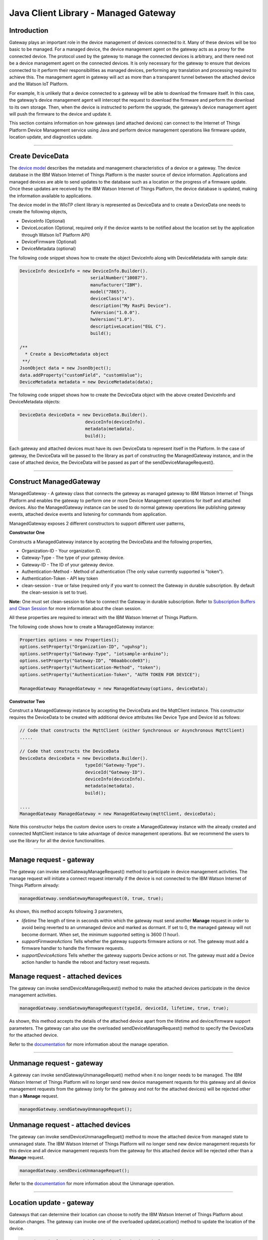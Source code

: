 ======================================
Java Client Library - Managed Gateway
======================================

Introduction
-------------

Gateway plays an important role in the device management of devices connected to it. Many of these devices will be too basic to be managed. For a managed device, the device management agent on the gateway acts as a proxy for the connected device. The protocol used by the gateway to manage the connected devices is arbitrary, and there need not be a device management agent on the connected devices. It is only necessary for the gateway to ensure that devices connected to it perform their responsibilities as managed devices, performing any translation and processing required to achieve this. The management agent in gateway will act as more than a transparent tunnel between the attached device and the Watson IoT Platform.

For example, It is unlikely that a device connected to a gateway will be able to download the firmware itself. In this case, the gateway’s device management agent will intercept the request to download the firmware and perform the download to its own storage. Then, when the device is instructed to perform the upgrade, the gateway’s device management agent will push the firmware to the device and update it.

This section contains information on how gateways (and attached devices) can connect to the Internet of Things Platform Device Management service using Java and perform device management operations like firmware update, location update, and diagnostics update.

----

Create DeviceData
------------------------------------------------------------------------
The `device model <https://docs.internetofthings.ibmcloud.com/reference/device_model.html>`__ describes the metadata and management characteristics of a device or a gateway. The device database in the IBM Watson Internet of Things Platform is the master source of device information. Applications and managed devices are able to send updates to the database such as a location or the progress of a firmware update. Once these updates are received by the IBM Watson Internet of Things Platform, the device database is updated, making the information available to applications.

The device model in the WIoTP client library is represented as DeviceData and to create a DeviceData one needs to create the following objects,

* DeviceInfo (Optional)
* DeviceLocation (Optional, required only if the device wants to be notified about the location set by the application through Watson IoT Platform API)
* DeviceFirmware (Optional)
* DeviceMetadata (optional)

The following code snippet shows how to create the object DeviceInfo along with DeviceMetadata with sample data:

.. code:: java

     DeviceInfo deviceInfo = new DeviceInfo.Builder().
				serialNumber("10087").
				manufacturer("IBM").
				model("7865").
				deviceClass("A").
				description("My RasPi Device").
				fwVersion("1.0.0").
				hwVersion("1.0").
				descriptiveLocation("EGL C").
				build();
	
     /**
       * Create a DeviceMetadata object 
      **/
     JsonObject data = new JsonObject();
     data.addProperty("customField", "customValue");
     DeviceMetadata metadata = new DeviceMetadata(data);

The following code snippet shows how to create the DeviceData object with the above created DeviceInfo and DeviceMetadata objects:

.. code:: java

	DeviceData deviceData = new DeviceData.Builder().
				 deviceInfo(deviceInfo).
				 metadata(metadata).
				 build();

Each gateway and attached devices must have its own DeviceData to represent itself in the Platform. In the case of gateway, the DeviceData will be passed to the library as part of constructing the ManagedGateway instance, and in the case of attached device, the DeviceData will be passed as part of the sendDeviceManageRequest(). 

----

Construct ManagedGateway
-------------------------------------------------------------------------------
ManagedGateway - A gateway class that connects the gateway as managed gateway to IBM Watson Internet of Things Platform and enables the gateway to perform one or more Device Management operations for itself and attached devices. Also the ManagedGateway instance can be used to do normal gateway operations like publishing gateway events, attached device events and listening for commands from application.

ManagedGateway exposes 2 different constructors to support different user patterns, 

**Constructor One**

Constructs a ManagedGateway instance by accepting the DeviceData and the following properties,

* Organization-ID - Your organization ID.
* Gateway-Type - The type of your gateway device.
* Gateway-ID - The ID of your gateway device.
* Authentication-Method - Method of authentication (The only value currently supported is "token"). 
* Authentication-Token - API key token
* clean-session - true or false (required only if you want to connect the Gateway in durable subscription. By default the clean-session is set to true).

**Note:** One must set clean-session to false to connect the Gateway in durable subscription. Refer to `Subscription Buffers and Clean Session <https://docs.internetofthings.ibmcloud.com/reference/mqtt/index.html#/subscription-buffers-and-clean-session#subscription-buffers-and-clean-session>`__ for more information about the clean session.


All these properties are required to interact with the IBM Watson Internet of Things Platform. 

The following code shows how to create a ManagedGateway instance:

.. code:: java

	Properties options = new Properties();
	options.setProperty("Organization-ID", "uguhsp");
	options.setProperty("Gateway-Type", "iotsample-arduino");
	options.setProperty("Gateway-ID", "00aabbccde03");
	options.setProperty("Authentication-Method", "token");
	options.setProperty("Authentication-Token", "AUTH TOKEN FOR DEVICE");
	
	ManagedGateway ManagedGateway = new ManagedGateway(options, deviceData);

**Constructor Two**

Construct a ManagedGateway instance by accepting the DeviceData and the MqttClient instance. This constructor requires the DeviceData to be created with additional device attributes like Device Type and Device Id as follows:

.. code:: java
	
	// Code that constructs the MqttClient (either Synchronous or Asynchronous MqttClient)
	.....
	
	// Code that constructs the DeviceData
	DeviceData deviceData = new DeviceData.Builder().
				 typeId("Gateway-Type").
				 deviceId("Gateway-ID").
				 deviceInfo(deviceInfo).
				 metadata(metadata).
				 build();
	
	....
	ManagedGateway ManagedGateway = new ManagedGateway(mqttClient, deviceData);
	
Note this constructor helps the custom device users to create a ManagedGateway instance with the already created and connected MqttClient instance to take advantage of device management operations. But we recommend the users to use the library for all the device functionalities.

----

Manage request - gateway
-------------------------------------------------------

The gateway can invoke sendGatewayManageRequest() method to participate in device management activities. The manage request will initiate a connect request internally if the device is not connected to the IBM Watson Internet of Things Platform already:

.. code:: java

	managedGateway.sendGatewayManageRequest(0, true, true);
	
As shown, this method accepts following 3 parameters,

* *lifetime* The length of time in seconds within which the gateway must send another **Manage** request in order to avoid being reverted to an unmanaged device and marked as dormant. If set to 0, the managed gateway will not become dormant. When set, the minimum supported setting is 3600 (1 hour).
* *supportFirmwareActions* Tells whether the gateway supports firmware actions or not. The gateway must add a firmware handler to handle the firmware requests.
* *supportDeviceActions* Tells whether the gateway supports Device actions or not. The gateway must add a Device action handler to handle the reboot and factory reset requests.

Manage request - attached devices
--------------------------------------

The gateway can invoke sendDeviceManageRequest() method to make the attached devices participate in the device management activities. 

.. code:: java

	managedGateway.sendGatewayManageRequest(typeId, deviceId, lifetime, true, true);
	
As shown, this method accepts the details of the attached device apart from the lifetime and device/firmware support parameters. The gateway can also use the overloaded sendDeviceManageRequest() method to specify the DeviceData for the attached device.

Refer to the `documentation <https://docs.internetofthings.ibmcloud.com/devices/device_mgmt/index.html#/manage-device#manage-device>`__ for more information about the manage operation.

----

Unmanage request - gateway
-----------------------------------------------------

A gateway can invoke sendGatewayUnmanageRequet() method when it no longer needs to be managed. The IBM Watson Internet of Things Platform will no longer send new device management requests for this gateway and all device management requests from the gateway (only for the gateway and not for the attached devices) will be rejected other than a **Manage** request.

.. code:: java

	managedGateway.sendGatewayUnmanageRequet();

Unmanage request - attached devices
-----------------------------------------------------

The gateway can invoke sendDeviceUnmanageRequet() method to move the attached device from managed state to unmanaged state. The IBM Watson Internet of Things Platform will no longer send new device management requests for this device and all device management requests from the gateway for this attached device will be rejected other than a **Manage** request.

.. code:: java

	managedGateway.sendDeviceUnmanageRequet();

Refer to the `documentation <https://docs.internetofthings.ibmcloud.com/devices/device_mgmt/index.html#/unmanage-device#unmanage-device>`__ for more information about the Unmanage operation.

----

Location update - gateway
-----------------------------------------------------

Gateways that can determine their location can choose to notify the IBM Watson Internet of Things Platform about location changes. The gateway can invoke one of the overloaded updateLocation() method to update the location of the device. 

.. code:: java

    // update the location with latitude, longitude and elevation
    int rc = managedGateway.updateGatewayLocation(30.28565, -97.73921, 10);
    if(rc == 200) {
        System.out.println("Location updated successfully !!");
    } else {
     	System.err.println("Failed to update the location !!");
    }

Location update - attached devices
---------------------------------------

The gateway can invoke corresponding device method updateDeviceLocation() to update the location of the attached devices. The overloaded method can be used to specify the measuredDateTime and etc..

.. code:: java

    // update the location of the attached device with latitude, longitude and elevation
    int rc = managedGateway.updateDeviceLocation(typeId, deviceId, 30.28565, -97.73921, 10);


Refer to the `documentation <https://docs.internetofthings.ibmcloud.com/devices/device_mgmt/index.html#/update-location#update-location>`__ for more information about the Location update.

----

Append/Clear ErrorCodes - gateway
-----------------------------------------------

Gateways can choose to notify the IBM Watson Internet of Things Platform about changes in their error status. The gateway can invoke  addErrorCode() method to add the current errorcode to Watson IoT Platform.

.. code:: java

	int rc = managedGateway.addGatewayErrorCode(300);

Also, the ErrorCodes of gateway can be cleared from IBM Watson Internet of Things Platform by calling the clearErrorCodes() method as follows:

.. code:: java

	int rc = managedGateway.clearGatewayErrorCodes();

Append/Clear ErrorCodes - attached devices
-----------------------------------------------

Similarly, the gateway can invoke the corresponding device method to add/clear the errorcodes of the attached devices,

.. code:: java

	int rc = managedGateway.addDeviceErrorCode(typeId, deviceId, 300);
	rc = managedGateway.clearDeviceErrorCodes(typeId, deviceId);

----

Append/Clear Log messages - gateway
--------------------------------------
Gateways can choose to notify the IBM Watson Internet of Things Platform about changes by adding a new log entry. Log entry includes a log messages, its timestamp and severity, as well as an optional base64-encoded binary diagnostic data. The gateways can invoke addGatewayLog() method to send log messages,

.. code:: java
	// An example Log event
	String message = "Firmware Download Progress (%): " + 50;
	Date timestamp = new Date();
	LogSeverity severity = LogSeverity.informational;
	int rc = managedGateway.addGatewayLog(message, timestamp, severity);
	
Also, the log messages can be cleared from IBM Watson Internet of Things Platform by calling the clearLogs() method as follows:

.. code:: java

	rc = managedGateway.clearGatewayLogs();
	
Append/Clear Logs - attached devices
-----------------------------------------------

Similarly, the gateway can invoke the corresponding device method to add/clear the Logs of the attached devices,

.. code:: java

	// An example Log event
	String message = "Firmware Download Progress (%): " + 50;
	Date timestamp = new Date();
	LogSeverity severity = LogSeverity.informational;
	int rc = managedGateway.addDeviceLog(typeId, deviceId, message, timestamp, severity);
	
and to clear the Logs of attached devices, invoke the clearDeviceLogs() method with the details of the attached device,

..code:: java

     int rc = managedGateway.clearDeviceLogs(typeId, deviceId);

The device diagnostics operations are intended to provide information on gateway/device errors, and does not provide diagnostic information relating to the devices connection to the IBM Watson Internet of Things Platform.

Refer to the `documentation <https://docs.internetofthings.ibmcloud.com/devices/device_mgmt/index.html#/update-location#update-location>`__ for more information about the Diagnostics operation.

----

Firmware Action
-------------------------------------------------------------
The firmware update process is separated into two distinct actions:

* Downloading Firmware 
* Updating Firmware. 

The gateway needs to do the following activities to support Firmware Action for itself and for the attached devices:

**1. Construct DeviceFirmware Object (Optional)**

In order to perform Firmware action, the gateway can optionally construct a DeviceFirmware object for itself and for attached devices and add it to DeviceData as follows:

.. code:: java

	DeviceFirmware firmware = new DeviceFirmware.Builder().
				version("Firmware.version").
				name("Firmware.name").
				url("Firmware.url").
				verifier("Firmware.verifier").
				state(FirmwareState.IDLE).				
				build();
				
	DeviceData deviceData = new DeviceData.Builder().
				deviceInfo(deviceInfo).
				deviceFirmware(firmware).
				metadata(metadata).
				build();
	
	ManagedGateway ManagedGateway = new ManagedGateway(options, deviceData);
	managedGateway.connect();

And in the case of attached devices, the constructed DeviceData can be passed to the library while sending the manage request. i.e

.. code:: java

    managedGateway.sendDeviceManageRequest(typeId, deviceId, deviceData, lifetime, supportFirmwareActions, supportDeviceActions);

The DeviceFirmware object represents the current firmware of the gateway or attached device and will be used to report the status of the Firmware Download and Firmware Update actions to IBM Watson Internet of Things Platform. In case this DeviceFirmware object is not constructed by the gateway, the library creates an empty object and reports the status to Watson IoT Platform.

**2. Inform the server about the Firmware action support**

The gateway/attached devices needs to set the firmware action flag to true in order for the server to initiate the firmware request. This can be achieved by passing true value for supportFirmwareActions parameter while sending the manage request.

The gateway can invoke the following method to inform the server about its firmware support,

.. code:: java

    	managedGateway.sendGatewayManageRequest(3600, true, false);

Similarly, the gateway can invoke the corresponding device method to inform the firmware support of attached devices,

.. code:: java

    	managedGateway.sendDeviceManageRequest(typeId, deviceId, deviceData, 3600, true, false);

Once the support is informed to the DM server, the server then forwards the firmware actions to the gateway for the gateway itself/attached devices.

**3. Create the Firmware Action Handler**

In order to support the Firmware action, the gateway needs to create a handler and add it to managedGateway. The handler must extend a DeviceFirmwareHandler class and implement the following methods:

.. code:: java

	public abstract void downloadFirmware(DeviceFirmware deviceFirmware);
	public abstract void updateFirmware(DeviceFirmware deviceFirmware);

**Note**: There must be only one handler added to the library for both the gateway and attached devices where the firmware download/update requests will be redirected. The implementation must create a thread (possibly a pool of threads) to handle multiple firmware requests at the same time. A sample handler implementation with a threadpool is `demonstrated here <https://github.com/ibm-messaging/iot-gateway-samples/blob/master/java/advanced-gateway-sample/src/main/java/com/ibm/iotf/sample/gateway/GatewayFirmwareHandlerSample.java>`__ 

**3.1 Sample implementation of downloadFirmware**

The implementation must add a logic to download the firmware and report the status of the download via DeviceFirmware object. If the Firmware Download operation is successful, then the state of the firmware to be set to DOWNLOADED and UpdateStatus should be set to SUCCESS.

If an error occurs during Firmware Download the state should be set to IDLE and updateStatus should be set to one of the error status values:

* OUT_OF_MEMORY
* CONNECTION_LOST
* INVALID_URI

A sample Firmware Download implementation is shown below, (The below code doesn't include the threadpool part, refer to the `github sample <https://github.com/ibm-messaging/iot-gateway-samples/blob/master/java/advanced-gateway-sample/src/main/java/com/ibm/iotf/sample/gateway/GatewayFirmwareHandlerSample.java>`__  for the complete implementation of the FirmwareHandler).

.. code:: java

	public void downloadFirmware(DeviceFirmware deviceFirmware) {
		boolean success = false;
		URL firmwareURL = null;
		URLConnection urlConnection = null;
		
		try {
			firmwareURL = new URL(deviceFirmware.getUrl());
			urlConnection = firmwareURL.openConnection();
			if(deviceFirmware.getName() != null) {
				downloadedFirmwareName = deviceFirmware.getName();
			} else {
				// use the timestamp as the name
				downloadedFirmwareName = "firmware_" +new Date().getTime()+".deb";
			}
			
			File file = new File(downloadedFirmwareName);
			BufferedInputStream bis = new BufferedInputStream(urlConnection.getInputStream());
			BufferedOutputStream bos = new BufferedOutputStream(new FileOutputStream(file.getName()));
			
			int data = bis.read();
			if(data != -1) {
				bos.write(data);
				byte[] block = new byte[1024];
				while (true) {
					int len = bis.read(block, 0, block.length);
					if(len != -1) {
						bos.write(block, 0, len);
					} else {
						break;
					}
				}
				bos.close();
				bis.close();
				success = true;
			} else {
				//There is no data to read, so set an error
				deviceFirmware.setUpdateStatus(FirmwareUpdateStatus.INVALID_URI);
			}
		} catch(MalformedURLException me) {
			// Invalid URL, so set the status to reflect the same,
			deviceFirmware.setUpdateStatus(FirmwareUpdateStatus.INVALID_URI);
		} catch (IOException e) {
			deviceFirmware.setUpdateStatus(FirmwareUpdateStatus.CONNECTION_LOST);
		} catch (OutOfMemoryError oom) {
			deviceFirmware.setUpdateStatus(FirmwareUpdateStatus.OUT_OF_MEMORY);
		}
		
		if(success == true) {
			deviceFirmware.setUpdateStatus(FirmwareUpdateStatus.SUCCESS);
			deviceFirmware.setState(FirmwareState.DOWNLOADED);
		} else {
			deviceFirmware.setState(FirmwareState.IDLE);
		}
	}

Gateway can check the integrity of the downloaded firmware image using the verifier and report the status back to IBM Watson Internet of Things Platform. The verifier can be set by the gateway during the startup (while creating the DeviceFirmware Object) or as part of the Download Firmware request by the application. A sample code to verify the same is below:

.. code:: java

	private boolean verifyFirmware(File file, String verifier) throws IOException {
		FileInputStream fis = null;
		String md5 = null;
		try {
			fis = new FileInputStream(file);
			md5 = org.apache.commons.codec.digest.DigestUtils.md5Hex(fis);
			System.out.println("Downloaded Firmware MD5 sum:: "+ md5);
		} catch (FileNotFoundException e) {
			e.printStackTrace();
		} catch (IOException e) {
			e.printStackTrace();
		} finally {
			fis.close();
		}
		if(verifier.equals(md5)) {
			System.out.println("Firmware verification successful");
			return true;
		}
		System.out.println("Download firmware checksum verification failed.. "
				+ "Expected "+verifier + " found "+md5);
		return false;
	}

The complete code can be found in the gateway management sample `GatewayFirmwareHandlerSample <https://github.com/ibm-messaging/iot-gateway-samples/blob/master/java/advanced-gateway-sample/src/main/java/com/ibm/iotf/sample/gateway/GatewayFirmwareHandlerSample.java>`__.

**3.2 Sample implementation of updateFirmware**

The implementation must create a separate thread and add a logic to install the downloaded firmware and report the status of the update via DeviceFirmware object. If the Firmware Update operation is successful, then the state of the firmware should to be set to IDLE and UpdateStatus should be set to SUCCESS. 

If an error occurs during Firmware Update, updateStatus should be set to one of the error status values:

* OUT_OF_MEMORY
* UNSUPPORTED_IMAGE
			
A sample Firmware Update implementation for a Raspberry Pi device is shown below:

.. code:: java
	
	public void updateFirmware(DeviceFirmware deviceFirmware) {
		try {
			ProcessBuilder pkgInstaller = null;
			Process p = null;
			pkgInstaller = new ProcessBuilder("sudo", "dpkg", "-i", downloadedFirmwareName);
			boolean success = false;
			try {
				p = pkgInstaller.start();
				boolean status = waitForCompletion(p, 5);
				if(status == false) {
					p.destroy();
					deviceFirmware.setUpdateStatus(FirmwareUpdateStatus.UNSUPPORTED_IMAGE);
					return;
				}
				System.out.println("Firmware Update command "+status);
				deviceFirmware.setUpdateStatus(FirmwareUpdateStatus.SUCCESS);
				deviceFirmware.setState(FirmwareState.IDLE);
			} catch (IOException e) {
				e.printStackTrace();
				deviceFirmware.setUpdateStatus(FirmwareUpdateStatus.UNSUPPORTED_IMAGE);
			} catch (InterruptedException e) {
				e.printStackTrace();
				deviceFirmware.setUpdateStatus(FirmwareUpdateStatus.UNSUPPORTED_IMAGE);
			}
		} catch (OutOfMemoryError oom) {
			deviceFirmware.setUpdateStatus(FirmwareUpdateStatus.OUT_OF_MEMORY);
		}
	}

The complete code can be found in the gateway management sample `GatewayFirmwareHandlerSample <https://github.com/ibm-messaging/iot-gateway-samples/blob/master/java/advanced-gateway-sample/src/main/java/com/ibm/iotf/sample/gateway/GatewayFirmwareHandlerSample.java>`__.

**4. Add the handler to ManagedGateway**

The created handler needs to be added to the ManagedGateway instance so that the WIoTP client library invokes the corresponding method when there is a Firmware action request from IBM Watson Internet of Things Platform.

.. code:: java

	GatewayFirmwareHandlerSample fwHandler = new GatewayFirmwareHandlerSample();
	mgdGateway.addFirmwareHandler(fwHandler);
	
Refer to `this page <https://docs.internetofthings.ibmcloud.com/devices/device_mgmt/requests.html#/firmware-actions#firmware-actions>`__ for more information about the Firmware action.

----

Device Actions
------------------------------------
The IBM Watson Internet of Things Platform supports the following device actions:

* Reboot
* Factory Reset

The gateway needs to do the following activities to support Device Actions for itself and for the attached devices:

**1. Inform server about the Device Actions support**

In order to perform Reboot or Factory Reset action for itself and attached devices, the gateway needs to inform the IBM Watson Internet of Things Platform about the support first. This can be achieved by passing true value for supportDeviceActions parameter while sending the manage request.

The gateway can invoke the following method to inform the server about its device action support,

.. code:: java
	// Last parameter represents the device action support
    	managedGateway.sendGatewayManageRequest(3600, true, true);

Similarly, the gateway can invoke the corresponding device method to inform the device action support of attached devices,

.. code:: java
	// Last parameter represents the device action support
    	managedGateway.sendDeviceManageRequest(typeId, deviceId, 0, true, true);
    	
Once the support is informed to the DM server, the server then forwards the device action requests to the device.
	
**2. Create the Device Action Handler**

In order to support the device action, the gateway needs to create a handler and add it to managedGateway instance. The handler must extend a DeviceActionHandler class and provide implementation for the following methods:

.. code:: java

	public abstract void handleReboot(DeviceAction action);
	public abstract void handleFactoryReset(DeviceAction action);

**Note:** There must be only one handler added to the library for both the gateway and attached devices where the device action requests will be redirected. The implementation must create a thread (possibly a pool of threads) to handle multiple device action requests at the same time. A sample handler implementation with a threadpool is `demonstrated here <https://github.com/ibm-messaging/iot-gateway-samples/blob/master/java/advanced-gateway-sample/src/main/java/com/ibm/iotf/sample/gateway/GatewayActionHandlerSample.java>`__.

**2.1 Sample implementation of handleReboot**

The implementation must create a separate thread and add a logic to reboot the gateway/attached device and report the status of the reboot via DeviceAction object. Upon receiving the request, the gateway first needs to inform the server about the support(or failure) before proceeding with the actual reboot. And if the sample can not reboot the device or any other error during the reboot, the gateway can update the status along with an optional message. A sample reboot implementation for a Raspberry Pi device is shown below (The below code doesn't include the threadpool part, refer to the `github location <https://github.com/ibm-messaging/iot-gateway-samples/blob/master/java/advanced-gateway-sample/src/main/java/com/ibm/iotf/sample/gateway/GatewayActionHandlerSample.java>`__ for the complete implementation of a sample device action handler).

.. code:: java

	public void handleReboot(DeviceAction action) {
		ProcessBuilder processBuilder = null;
		Process p = null;
		processBuilder = new ProcessBuilder("sudo", "shutdown", "-r", "now");
		boolean status = false;
		try {
			p = processBuilder.start();
			// wait for say 2 minutes before giving it up
			status = waitForCompletion(p, 2);
		} catch (IOException e) {
			action.setMessage(e.getMessage());
		} catch (InterruptedException e) {
			action.setMessage(e.getMessage());
		}
		if(status == false) {
			action.setStatus(DeviceAction.Status.FAILED);
		}
	}

The complete code can be found in the device management sample `GatewayActionHandlerSample <https://github.com/ibm-messaging/iot-gateway-samples/blob/master/java/advanced-gateway-sample/src/main/java/com/ibm/iotf/sample/gateway/GatewayActionHandlerSample.java>`__.

**2.2 Sample implementation of handleFactoryReset**

The implementation must create a separate thread and add a logic to reset the gateway/attached device to factory settings and report the status of the reset via DeviceAction object. Upon receiving the request, the gateway first needs to inform the server about the support(or failure) before proceeding with the actual reset. The skeleton of the Factory Reset implementation is shown below:

.. code:: java
	
	public void handleFactoryReset(DeviceAction action) {
		try {
			// code to perform Factory reset
		} catch (IOException e) {
			action.setMessage(e.getMessage());
		}
		if(status == false) {
			action.setStatus(DeviceAction.Status.FAILED);
		}
	}

**3. Add the handler to ManagedGateway**

The created handler needs to be added to the ManagedGateway instance so that the WIoTP client library invokes the corresponding method when there is a device action request for this gateway or attached devices, from IBM Watson Internet of Things Platform.

.. code:: java

	GatewayActionHandlerSample actionHandler = new GatewayActionHandlerSample();
	mgdGateway.addDeviceActionHandler(actionHandler);

Refer to `this page <https://docs.internetofthings.ibmcloud.com/devices/device_mgmt/requests.html#/device-actions-reboot#device-actions-reboot>`__ for more information about the Device Action.

----

Listen for Device attribute changes
-----------------------------------------------------------------

This WIoTP client library updates the corresponding objects whenever there is an update request from the IBM Watson Internet of Things Platform, these update requests are initiated by the application either directly or indirectly (Firmware Update) via the IBM Watson Internet of Things Platform ReST API. Apart from updating these attributes, the library provides a mechanism where the gateway can be notified whenever a device attribute is updated.

Attributes that can be updated by this operation are location, metadata, device information and firmware of the gateway/attached devices.

In order to get notified, the gateway needs to add a property change listener on those objects that it is interested.

.. code:: java

	deviceLocation.addPropertyChangeListener(listener);
	firmware.addPropertyChangeListener(listener);
	deviceInfo.addPropertyChangeListener(listener);
	metadata.addPropertyChangeListener(listener);
	
Also, the gateway needs to implement the propertyChange() method where it receives the notification. A sample implementation is as follows:

.. code:: java

	public void propertyChange(PropertyChangeEvent evt) {
		if(evt.getNewValue() == null) {
			return;
		}
		Object value = (Object) evt.getNewValue();
		
		switch(evt.getPropertyName()) {
			case "metadata":
				DeviceMetadata metadata = (DeviceMetadata) value;
				System.out.println("Received an updated metadata -- "+ metadata);
				break;
			
			case "location":
				DeviceLocation location = (DeviceLocation) value;
				System.out.println("Received an updated location -- "+ location);
				break;
			
			case "deviceInfo":
				DeviceInfo info = (DeviceInfo) value;
				System.out.println("Received an updated device info -- "+ info);
				break;
				
			case "mgmt.firmware":
				DeviceFirmware firmware = (DeviceFirmware) value;
				System.out.println("Received an updated device firmware -- "+ firmware);
				break;		
		}
	}

Refer to `this page <https://docs.internetofthings.ibmcloud.com/devices/device_mgmt/index.html#/update-device-attributes#update-device-attributes>`__ for more information about updating the device attributes.

----

Examples
-------------
* `ManagedRasPiGateway <https://github.com/ibm-messaging/iot-gateway-samples/blob/master/java/gateway-samples/src/main/java/com/ibm/iotf/sample/client/gateway/devicemgmt/ManagedRasPiGateway.java>`__ - Gateway Device Management(DM) capabilities are demonstrated in this sample by managing the Arduino Uno device through the Raspberry Pi Gateway. If you do not have Raspberry Pi and Arduino UNO, don’t worry, you can still follow the sample to connect your device as a gateway and manage one or more attached devices. 
* `HomeGatewaySample <https://github.com/ibm-messaging/iot-gateway-samples/blob/master/java/advanced-gateway-sample/src/main/java/com/ibm/iotf/sample/gateway/HomeGatewaySample.java>`__ - A home gateway sample that manages few attached home devices like, Lights, Switches, Elevator, Oven and OutdoorTemperature.
* `GatewayFirmwareHandlerSample <https://github.com/ibm-messaging/iot-gateway-samples/blob/master/java/gateway-samples/src/main/java/com/ibm/iotf/sample/client/gateway/devicemgmt/GatewayFirmwareHandlerSample.java>`__ - A sample implementation of FirmwareHandler.
* `GatewayActionHandlerSample <https://github.com/ibm-messaging/iot-gateway-samples/blob/master/java/gateway-samples/src/main/java/com/ibm/iotf/sample/client/gateway/devicemgmt/GatewayActionHandlerSample.java>`__ - A sample implementation of DeviceActionHandler.

----

Recipe
----------

Refer to `the recipe <https://developer.ibm.com/recipes/tutorials/raspberry-pi-as-managed-gateway-in-watson-iot-platform-part-1/>`__ that shows how to connect Raspberry Pi as Managed Gateway to IBM Watson IoT Platform and manage the attached devices. For example, update Arduino Uno device with a new sketch program, reboot Arduino Uno using the Watson IoT Platform device management protocol and etc..
